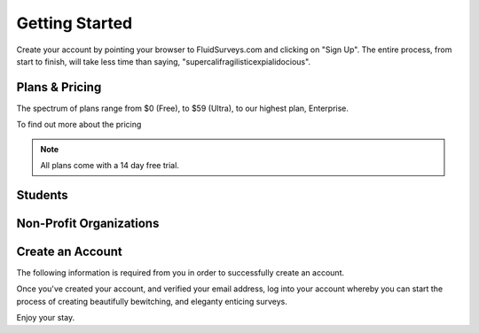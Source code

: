 Getting Started
===============

.. image:: ../../resources/beginning/sign_up_bar_fluidsurveys.png

Create your account by pointing your browser to FluidSurveys.com
and clicking on "Sign Up". The entire process, from start to finish,
will take less time than saying, "supercalifragilisticexpialidocious".

Plans & Pricing
---------------

The spectrum of plans range from $0 (Free), to $59 (Ultra), to our 
highest plan, Enterprise. 

.. image:: ../../resources/beginning/plans_and_pricing.png
	:scale: 68%
	:align: center

To find out more about the pricing 

.. note::
	All plans come with a 14 day free trial.

Students
--------


Non-Profit Organizations
------------------------

Create an Account
-----------------

The following information is required from you in order to successfully
create an account.

.. image:: ../../resources/beginning/provide_information_create_account.png
	:align: center

Once you've created your account, and verified your email address, 
log into your account whereby you can start the process of creating 
beautifully bewitching, and eleganty enticing surveys.

Enjoy your stay.
